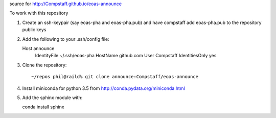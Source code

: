source for http://Compstaff.github.io/eoas-announce

To work with this repository

1) Create an ssh-keypair (say eoas-pha and eoas-pha.pub) and have
   compstaff add eoas-pha.pub to the repository public keys

2) Add the following to your .ssh/config file::
   
   Host announce
      IdentityFile ~/.ssh/eoas-pha
      HostName     github.com
      User         Compstaff
      IdentitiesOnly yes

3) Clone the repository::      

   ~/repos phil@raild% git clone announce:Compstaff/eoas-announce


4) Install miniconda for python 3.5 from http://conda.pydata.org/miniconda.html


5) Add the sphinx module with::

   conda install sphinx

   
